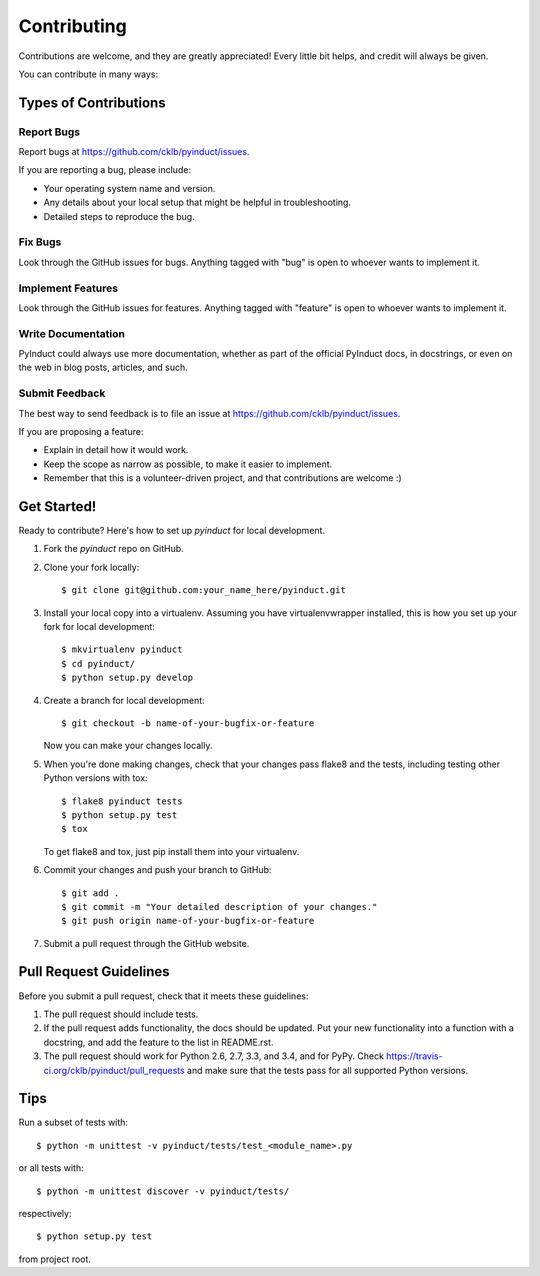============
Contributing
============

Contributions are welcome, and they are greatly appreciated! Every
little bit helps, and credit will always be given.

You can contribute in many ways:

Types of Contributions
----------------------

Report Bugs
~~~~~~~~~~~

Report bugs at https://github.com/cklb/pyinduct/issues.

If you are reporting a bug, please include:

* Your operating system name and version.
* Any details about your local setup that might be helpful in troubleshooting.
* Detailed steps to reproduce the bug.

Fix Bugs
~~~~~~~~

Look through the GitHub issues for bugs. Anything tagged with "bug"
is open to whoever wants to implement it.

Implement Features
~~~~~~~~~~~~~~~~~~

Look through the GitHub issues for features. Anything tagged with "feature"
is open to whoever wants to implement it.

Write Documentation
~~~~~~~~~~~~~~~~~~~

PyInduct could always use more documentation, whether as part of the
official PyInduct docs, in docstrings, or even on the web in blog posts,
articles, and such.

Submit Feedback
~~~~~~~~~~~~~~~

The best way to send feedback is to file an issue at https://github.com/cklb/pyinduct/issues.

If you are proposing a feature:

* Explain in detail how it would work.
* Keep the scope as narrow as possible, to make it easier to implement.
* Remember that this is a volunteer-driven project, and that contributions
  are welcome :)

Get Started!
------------

Ready to contribute? Here's how to set up `pyinduct` for local development.

1. Fork the `pyinduct` repo on GitHub.
2. Clone your fork locally::

    $ git clone git@github.com:your_name_here/pyinduct.git

3. Install your local copy into a virtualenv. Assuming you have virtualenvwrapper installed, this is how you set up your fork for local development::

    $ mkvirtualenv pyinduct
    $ cd pyinduct/
    $ python setup.py develop

4. Create a branch for local development::

    $ git checkout -b name-of-your-bugfix-or-feature

   Now you can make your changes locally.

5. When you're done making changes, check that your changes pass flake8 and the tests, including testing other Python versions with tox::

    $ flake8 pyinduct tests
    $ python setup.py test
    $ tox

   To get flake8 and tox, just pip install them into your virtualenv.

6. Commit your changes and push your branch to GitHub::

    $ git add .
    $ git commit -m "Your detailed description of your changes."
    $ git push origin name-of-your-bugfix-or-feature

7. Submit a pull request through the GitHub website.

Pull Request Guidelines
-----------------------

Before you submit a pull request, check that it meets these guidelines:

1. The pull request should include tests.
2. If the pull request adds functionality, the docs should be updated. Put
   your new functionality into a function with a docstring, and add the
   feature to the list in README.rst.
3. The pull request should work for Python 2.6, 2.7, 3.3, and 3.4, and for PyPy.
   Check https://travis-ci.org/cklb/pyinduct/pull_requests
   and make sure that the tests pass for all supported Python versions.

Tips
----

Run a subset of tests with::

    $ python -m unittest -v pyinduct/tests/test_<module_name>.py

or all tests with::

    $ python -m unittest discover -v pyinduct/tests/

respectively::

    $ python setup.py test

from project root.
